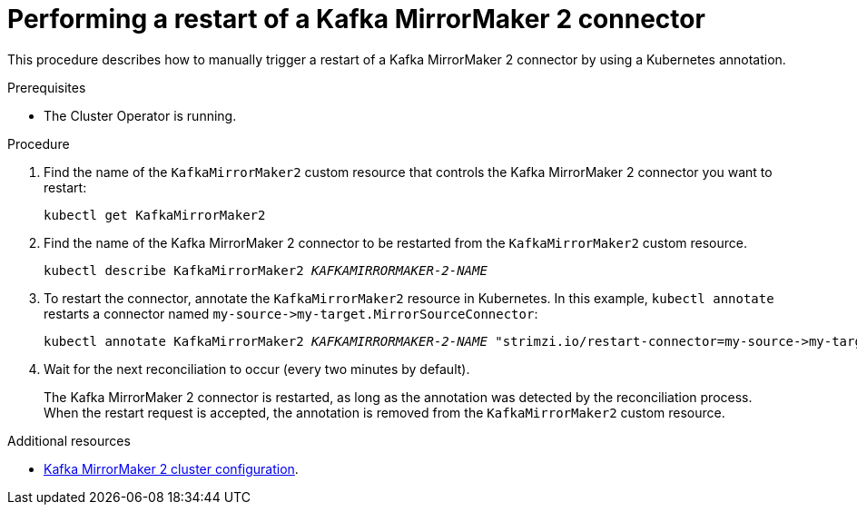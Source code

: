 // Module included in the following assemblies:
// configuring/assembly-config-mirrormaker2.adoc

[id='proc-manual-restart-mirrormaker2-connector-{context}']
= Performing a restart of a Kafka MirrorMaker 2 connector

This procedure describes how to manually trigger a restart of a Kafka MirrorMaker 2 connector by using a Kubernetes annotation.

.Prerequisites

* The Cluster Operator is running.

.Procedure

. Find the name of the `KafkaMirrorMaker2` custom resource that controls the Kafka MirrorMaker 2 connector you want to restart:
+
[source,shell,subs="+quotes"]
----
kubectl get KafkaMirrorMaker2
----

. Find the name of the Kafka MirrorMaker 2 connector to be restarted from the `KafkaMirrorMaker2` custom resource.
+
[source,shell,subs="+quotes"]
----
kubectl describe KafkaMirrorMaker2 _KAFKAMIRRORMAKER-2-NAME_
----

. To restart the connector, annotate the `KafkaMirrorMaker2` resource in Kubernetes.
In this example, `kubectl annotate` restarts a connector named `+my-source->my-target.MirrorSourceConnector+`:
+
[source,shell,subs="+quotes"]
----
kubectl annotate KafkaMirrorMaker2 _KAFKAMIRRORMAKER-2-NAME_ "strimzi.io/restart-connector=my-source->my-target.MirrorSourceConnector"
----

. Wait for the next reconciliation to occur (every two minutes by default).
+
The Kafka MirrorMaker 2 connector is restarted, as long as the annotation was detected by the reconciliation process.
When the restart request is accepted, the annotation is removed from the `KafkaMirrorMaker2` custom resource.

[role="_additional-resources"]
.Additional resources

* xref:assembly-mirrormaker-{context}[Kafka MirrorMaker 2 cluster configuration].
